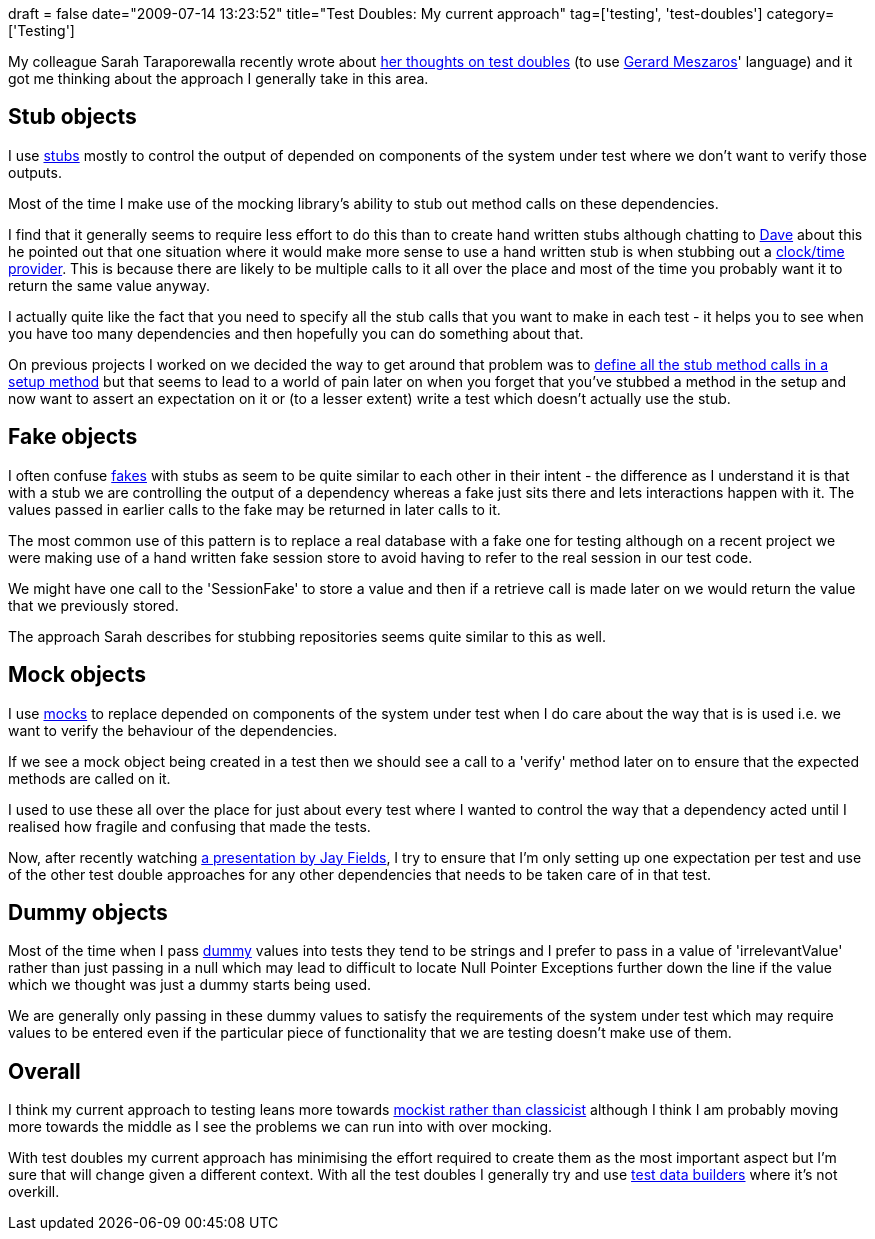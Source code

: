 +++
draft = false
date="2009-07-14 13:23:52"
title="Test Doubles: My current approach"
tag=['testing', 'test-doubles']
category=['Testing']
+++

My colleague Sarah Taraporewalla recently wrote about http://sarahtaraporewalla.com/thoughts/testing/canned-stubbed-and-mocked-fake-objects/[her thoughts on test doubles] (to use http://xunitpatterns.com/[Gerard Meszaros]' language) and it got me thinking about the approach I generally take in this area.

== Stub objects

I use http://xunitpatterns.com/Test%20Stub.html[stubs] mostly to control the output of depended on components of the system under test where we don't want to verify those outputs.

Most of the time I make use of the mocking library's ability to stub out method calls on these dependencies.

I find that it generally seems to require less effort to do this than to create hand written stubs although chatting to http://intwoplacesatonce.com/[Dave] about this he pointed out that one situation where it would make more sense to use a hand written stub is when stubbing out a http://www.markhneedham.com/blog/2008/09/24/testing-with-joda-time/[clock/time provider]. This is because there are likely to be multiple calls to it all over the place and most of the time you probably want it to return the same value anyway.

I actually quite like the fact that you need to specify all the stub calls that you want to make in each test - it helps you to see when you have too many dependencies and then hopefully you can do something about that.

On previous projects I worked on we decided the way to get around that problem was to http://www.markhneedham.com/blog/2008/12/19/tdd-mock-expectations-in-setup/[define all the stub method calls in a setup method] but that seems to lead to a world of pain later on when you forget that you've stubbed a method in the setup and now want to assert an expectation on it or (to a lesser extent) write a test which doesn't actually use the stub.

== Fake objects

I often confuse http://xunitpatterns.com/Fake%20Object.html[fakes] with stubs as seem to be quite similar to each other in their intent - the difference as I understand it is that with a stub we are controlling the output of a dependency whereas a fake just sits there and lets interactions happen with it. The values passed in earlier calls to the fake may be returned in later calls to it.

The most common use of this pattern is to replace a real database with a fake one for testing although on a recent project we were making use of a hand written fake session store to avoid having to refer to the real session in our test code.

We might have one call to the 'SessionFake' to store a value and then if a retrieve call is made later on we would return the value that we previously stored.

The approach Sarah describes for stubbing repositories seems quite similar to this as well.

== Mock objects

I use http://xunitpatterns.com/Mock%20Object.html[mocks]  to replace depended on components of the system under test when I do care about the way that is is used i.e. we want to verify the behaviour of the dependencies.

If we see a mock object being created in a test then we should see a call to a 'verify' method later on to ensure that the expected methods are called on it.

I used to use these all over the place for just about every test where I wanted to control the way that a dependency acted until I realised how fragile and confusing that made the tests.

Now, after recently watching http://blog.jayfields.com/2009/06/developer-testing-welcome-to-beta-test.html[a presentation by Jay Fields], I try to ensure that I'm only setting up one expectation per test and use of the other test double approaches for any other dependencies that needs to be taken care of in that test.

== Dummy objects

Most of the time when I pass http://xunitpatterns.com/Dummy%20Object.html[dummy] values into tests they tend to be strings and I prefer to pass in a value of 'irrelevantValue' rather than just passing in a null which may lead to difficult to locate Null Pointer Exceptions further down the line if the value which we thought was just a dummy starts being used.

We are generally only passing in these dummy values to satisfy the requirements of the system under test which may require values to be entered even if the particular piece of functionality that we are testing doesn't make use of them.

== Overall

I think my current approach to testing leans more towards http://martinfowler.com/articles/mocksArentStubs.html[mockist rather than classicist] although I think I am probably moving more towards the middle as I see the problems we can run into with over mocking.

With test doubles my current approach has minimising the effort required to create them as the most important aspect but I'm sure that will change given a different context. With all the test doubles I generally try and use http://www.markhneedham.com/blog/2009/01/21/c-builder-pattern-still-useful-for-test-data/[test data builders] where it's not overkill.
